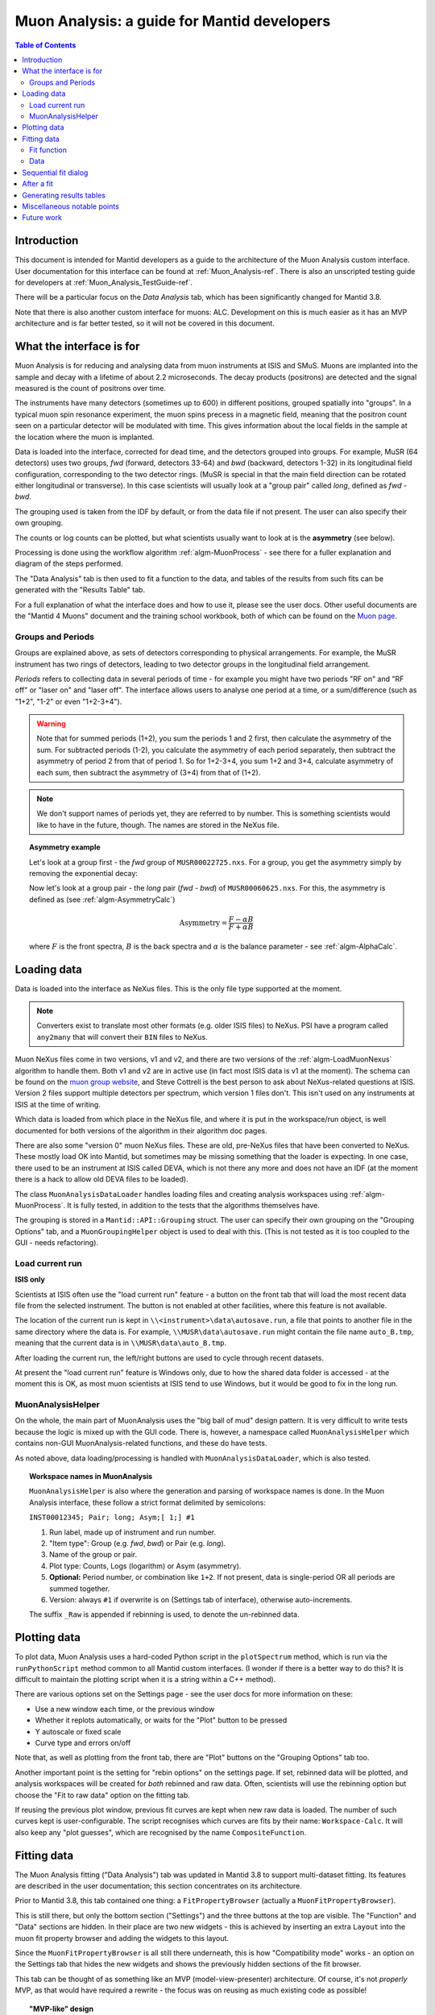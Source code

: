 .. _Muon_Analysis_DevelopersGuide-ref:

Muon Analysis: a guide for Mantid developers 
============================================

.. contents:: Table of Contents
    :local:
    
Introduction
^^^^^^^^^^^^
This document is intended for Mantid developers as a guide to the architecture of the Muon Analysis custom interface.
User documentation for this interface can be found at :ref:`Muon_Analysis-ref`.
There is also an unscripted testing guide for developers at :ref:`Muon_Analysis_TestGuide-ref`.

There will be a particular focus on the *Data Analysis* tab, which has been significantly changed for Mantid 3.8.

Note that there is also another custom interface for muons: ALC. Development on this is much easier as it has an MVP architecture and is far better tested, so it will not be covered in this document.

What the interface is for
^^^^^^^^^^^^^^^^^^^^^^^^^

Muon Analysis is for reducing and analysing data from muon instruments at ISIS and SMuS.
Muons are implanted into the sample and decay with a lifetime of about 2.2 microseconds.
The decay products (positrons) are detected and the signal measured is the count of positrons over time.

The instruments have many detectors (sometimes up to 600) in different positions, grouped spatially into "groups".
In a typical muon spin resonance experiment, the muon spins precess in a magnetic field, meaning that the positron count seen on a particular detector will be modulated with time. This gives information about the local fields in the sample at the location where the muon is implanted.

Data is loaded into the interface, corrected for dead time, and the detectors grouped into groups.
For example, MuSR (64 detectors) uses two groups, *fwd* (forward, detectors 33-64) and *bwd* (backward, detectors 1-32) in its longitudinal field configuration, corresponding to the two detector rings.
(MuSR is special in that the main field direction can be rotated either longitudinal or transverse). 
In this case scientists will usually look at a "group pair" called *long*, defined as *fwd - bwd*.

The grouping used is taken from the IDF by default, or from the data file if not present.
The user can also specify their own grouping.

The counts or log counts can be plotted, but what scientists usually want to look at is the **asymmetry** (see below).

Processing is done using the workflow algorithm :ref:`algm-MuonProcess` - see there for a fuller explanation and diagram of the steps performed.

The "Data Analysis" tab is then used to fit a function to the data, and tables of the results from such fits can be generated with the "Results Table" tab.

For a full explanation of what the interface does and how to use it, please see the user docs.
Other useful documents are the "Mantid 4 Muons" document and the training school workbook, both of which can be found on the `Muon page <http://www.mantidproject.org/Muon>`_.

Groups and Periods
##################

Groups are explained above, as sets of detectors corresponding to physical arrangements.
For example, the MuSR instrument has two rings of detectors, leading to two detector groups in the longitudinal field arrangement.

*Periods* refers to collecting data in several periods of time - for example you might have two periods "RF on" and "RF off" or "laser on" and "laser off". 
The interface allows users to analyse one period at a time, or a sum/difference (such as "1+2", "1-2" or even "1+2-3+4").

.. warning:: Note that for summed periods (1+2), you sum the periods 1 and 2 first, then calculate the asymmetry of the sum. For subtracted periods (1-2), you calculate the asymmetry of each period separately, then subtract the asymmetry of period 2 from that of period 1. So for 1+2-3+4, you sum 1+2 and 3+4, calculate asymmetry of each sum, then subtract the asymmetry of (3+4) from that of (1+2).

.. note:: We don't support names of periods yet, they are referred to by number. This is something scientists would like to have in the future, though. The names are stored in the NeXus file.

.. topic:: Asymmetry example

    Let's look at a group first - the *fwd* group of ``MUSR00022725.nxs``.
    For a group, you get the asymmetry simply by removing the exponential decay:

    .. image:: ../images/MuonAnalysisDevDocs/MUSR22725-fwd.png
      :align: center

    Now let's look at a group pair - the *long* pair (*fwd - bwd*) of ``MUSR00060625.nxs``.
    For this, the asymmetry is defined as (see :ref:`algm-AsymmetryCalc`)

    .. math:: \textrm{Asymmetry} = \frac{F-\alpha B}{F+\alpha B}

    where :math:`F` is the front spectra, :math:`B` is the back spectra
    and :math:`\alpha` is the balance parameter - see :ref:`algm-AlphaCalc`.

    .. image:: ../images/MuonAnalysisDevDocs/MUSR60625-long.png
      :align: center


Loading data
^^^^^^^^^^^^

Data is loaded into the interface as NeXus files. This is the only file type supported at the moment.

.. note:: Converters exist to translate most other formats (e.g. older ISIS files) to NeXus. PSI have a program called ``any2many`` that will convert their ``BIN`` files to NeXus.

Muon NeXus files come in two versions, v1 and v2, and there are two versions of the :ref:`algm-LoadMuonNexus` algorithm to handle them. 
Both v1 and v2 are in active use (in fact most ISIS data is v1 at the moment).
The schema can be found on the `muon group website <http://www.isis.stfc.ac.uk/groups/muons/muons3385.html>`_, and Steve Cottrell is the best person to ask about NeXus-related questions at ISIS.
Version 2 files support multiple detectors per spectrum, which version 1 files don't. This isn't used on any instruments at ISIS at the time of writing.

Which data is loaded from which place in the NeXus file, and where it is put in the workspace/run object, is well documented for both versions of the algorithm in their algorithm doc pages.

There are also some "version 0" muon NeXus files. These are old, pre-NeXus files that have been converted to NeXus.
These mostly load OK into Mantid, but sometimes may be missing something that the loader is expecting.
In one case, there used to be an instrument at ISIS called DEVA, which is not there any more and does not have an IDF (at the moment there is a hack to allow old DEVA files to be loaded).

The class ``MuonAnalysisDataLoader`` handles loading files and creating analysis workspaces using :ref:`algm-MuonProcess`.
It is fully tested, in addition to the tests that the algorithms themselves have.

The grouping is stored in a ``Mantid::API::Grouping`` struct. The user can specify their own grouping on the "Grouping Options" tab, and a ``MuonGroupingHelper`` object is used to deal with this. (This is not tested as it is too coupled to the GUI - needs refactoring).

Load current run 
################

**ISIS only**

Scientists at ISIS often use the "load current run" feature - a button on the front tab that will load the most recent data file from the selected instrument. The button is not enabled at other facilities, where this feature is not available.

The location of the current run is kept in ``\\<instrument>\data\autosave.run``, a file that points to another file in the same directory where the data is.
For example, ``\\MUSR\data\autosave.run`` might contain the file name ``auto_B.tmp``, meaning that the current data is in ``\\MUSR\data\auto_B.tmp``. 

After loading the current run, the left/right buttons are used to cycle through recent datasets.

At present the "load current run" feature is Windows only, due to how the shared data folder is accessed - at the moment this is OK, as most muon scientists at ISIS tend to use Windows, but it would be good to fix in the long run.

MuonAnalysisHelper
##################

On the whole, the main part of MuonAnalysis uses the "big ball of mud" design pattern.
It is very difficult to write tests because the logic is mixed up with the GUI code.
There is, however, a namespace called ``MuonAnalysisHelper`` which contains non-GUI MuonAnalysis-related functions, and these do have tests.

As noted above, data loading/processing is handled with ``MuonAnalysisDataLoader``, which is also tested.

.. topic:: Workspace names in MuonAnalysis

    ``MuonAnalysisHelper`` is also where the generation and parsing of workspace names is done.
    In the Muon Analysis interface, these follow a strict format delimited by semicolons:
    
    ``INST00012345; Pair; long; Asym;[ 1;] #1``

    1. Run label, made up of instrument and run number.
    2. "Item type": Group (e.g. *fwd*, *bwd*) or Pair (e.g. *long*).
    3. Name of the group or pair.
    4. Plot type: Counts, Logs (logarithm) or Asym (asymmetry).
    5. **Optional:** Period number, or combination like ``1+2``. If not present, data is single-period OR all periods are summed together.
    6. Version: always ``#1`` if overwrite is on (Settings tab of interface), otherwise auto-increments.

    The suffix ``_Raw`` is appended if rebinning is used, to denote the un-rebinned data.

Plotting data
^^^^^^^^^^^^^

To plot data, Muon Analysis uses a hard-coded Python script in the ``plotSpectrum`` method, which is run via the ``runPythonScript`` method common to all Mantid custom interfaces.
(I wonder if there is a better way to do this? It is difficult to maintain the plotting script when it is a string within a C++ method).

There are various options set on the Settings page - see the user docs for more information on these:

- Use a new window each time, or the previous window
- Whether it replots automatically, or waits for the "Plot" button to be pressed
- Y autoscale or fixed scale
- Curve type and errors on/off

Note that, as well as plotting from the front tab, there are "Plot" buttons on the "Grouping Options" tab too.

Another important point is the setting for "rebin options" on the settings page.
If set, rebinned data will be plotted, and analysis workspaces will be created for *both* rebinned and raw data.
Often, scientists will use the rebinning option but choose the "Fit to raw data" option on the fitting tab.

If reusing the previous plot window, previous fit curves are kept when new raw data is loaded.
The number of such curves kept is user-configurable.
The script recognises which curves are fits by their name: ``Workspace-Calc``.
It will also keep any "plot guesses", which are recognised by the name ``CompositeFunction``.

Fitting data
^^^^^^^^^^^^

The Muon Analysis fitting ("Data Analysis") tab was updated in Mantid 3.8 to support multi-dataset fitting.
Its features are described in the user documentation; this section concentrates on its architecture.

Prior to Mantid 3.8, this tab contained one thing: a ``FitPropertyBrowser`` (actually a ``MuonFitPropertyBrowser``).

.. image::  ../images/MuonAnalysisDataAnalysis.png
   :align: center

This is still there, but only the bottom section ("Settings") and the three buttons at the top are visible.
The "Function" and "Data" sections are hidden.
In their place are two new widgets - this is achieved by inserting an extra ``Layout`` into the muon fit property browser and adding the widgets to this layout.

Since the ``MuonFitPropertyBrowser`` is all still there underneath, this is how "Compatibility mode" works - an option on the Settings tab that hides the new widgets and shows the previously hidden sections of the fit browser.

This tab can be thought of as something like an MVP (model-view-presenter) architecture.
Of course, it's not *properly* MVP, as that would have required a rewrite - the focus was on reusing as much existing code as possible!

.. topic:: "MVP-like" design

    .. image:: ../images/MuonAnalysisDevDocs/mvp_muon.png
       :align: center

    **Model:** the ``MuonFitPropertyBrowser``. Still performs the actual fit, keeps track of the workspace(s) fitted, and raises events (Qt signals) to notify the presenters.

    This model is shared between two presenter/view pairs, one to deal with the fitting function and one to deal with the data that will be fitted.

    It inherits from two new abstract base classes (i.e. implements two interfaces), so that it can be mocked when testing the two presenters.

    **Views:** 

    - Fit function: ``FunctionBrowser`` - the same one used in the general multi-fitting interface. It is reused here, with the only change being to restrict the range of functions shown to only those that are of interest to muon scientists.

      The ``FunctionBrowser``, as a pre-existing Mantid widget, is not a very humble view and has some logic inside it which unfortunately cannot be tested.

    - Data: a ``MuonFitDataSelector``, a new widget written as a humble view. It does as little as possible and leaves all the logic to the presenter.

    Both these views inherit from abstract base classes - this is for mocking purposes when testing the presenters.

    **Presenters:**

    - Fit function: ``MuonAnalysisFitFunctionPresenter``

    - Data: ``MuonAnalysisFitDataPresenter``

    Both presenters have unit tests. The relevant views, and relevant part of the model, are mocked out for this purpose.


Fit function
############

The actual function that is going to be fitted to the data is stored in the ``MuonFitPropertyBrowser`` (model) and, after the fit, this function will have the correct parameter values.

It is therefore the job of the presenter to 

- Update the model's function when the user changes the function in the view
- Update the view's displayed function parameters when the fit has finished.

There are also some signals that come from the data presenter, when the user has used the ``<<`` or ``>>`` buttons to change datasets, or changed the number of workspaces to fit. In these cases the ``FunctionBrowser`` must be updated with this information, to set the number of datasets or to change which dataset's parameters are being displayed.

Data
####

When the user changes something in the ``MuonFitDataSelector`` view, for example the runs to fit, selected groups/periods, fit type (single/co-add/simultaneous) or simultaneous fit label, an event is raised to notify the presenter.
This gets the relevant information from the view and updates the model with it.

(In a couple of cases, the signal actually goes via ``MuonAnalysis`` itself - because the grouping and plot type may have been changed by the user in that GUI, and so they need to be updated too).

If the user's chosen runs/groups/periods include datasets that haven't had workspaces created for them yet, they will be created at that point, rather than just before the fit.
Note that, when "Fit raw data" has been ticked, two workspaces must be created per dataset - one binned and one raw.
The data presenter uses a ``MuonAnalysisDataLoader`` (see earlier) to create the analysis workspaces.

The case where the user updates the fitting range by dragging lines on the graph is also dealt with by the data presenter.

When a new dataset is loaded on the Home tab, this assigns a new "first run".
(Intended use case is that the first run will always be the one specified on the Home tab).
The presenter therefore updates the view's selected group/period in this case.

When a fit is finished, the data presenter is notified so that it can process the results.
This is only relevant in the case of a simultaneous fit, because the :ref:`algm-Fit` algorithm produces output in a very different form to its regular output format.
The presenter reorganises the output workspaces so that they are in the same format as they would have been for a regular fit - and then they can be easily read by the "Results table" tab.

Sequential fit dialog
^^^^^^^^^^^^^^^^^^^^^

This is opened when the user selects *Fit/Sequential Fit*.
A sequential fit runs the same fit (either one group/period or a simultaneous fit over groups/periods for one run) for one run at a time, over several runs in sequence.
For example, fits group *fwd*, period 1 for run 15189, then the same group/period for run 15190, then run 15191...

The dialog ``MuonSequentialFitDialog`` is part of the ``CustomInterfaces`` project.
It holds pointers to the ``MuonAnalysisFitDataPresenter`` (which creates the workspaces to fit and processes the fitted workspaces) and to the ``MuonFitPropertyBrowser`` ("Model" - the dialog gets the fit function and properties from here).

The actual fit is done by calling the :ref:`algm-Fit` algorithm from the sequential fit dialog.

One point to note is that the fit is done in two stages.
On pressing the Fit button, the ``startFit`` method is called - this starts running the file search from the ``MWRunFiles`` (run number input widget).
When the ``MWRunFiles`` widget signals that it has found the relevant files, only then does the fit process continue in ``continueFit``.
The reason for this is because users can type a range of runs into the box and then immediately hit Return or click Fit, without first clicking outside the box - and we need time to do the file search before starting.

After a fit
^^^^^^^^^^^

After fitting a single dataset, the plot is automatically updated with the fit curve and difference (if "Plot Difference" is selected).
This is done by the ``PeakPickerTool`` from MantidPlot, not by anything within Muon Analysis.

(The ``PeakPickerTool`` is set to the plot when the Data Analysis tab is selected - see box below.)

The ``PeakPickerTool`` can recognise muon data by noticing that the fit property browser is a ``MuonFitPropertyBrowser``. 
In this case it doesn't remove previous fit curves like it would for other graphs, because this is handled by Muon Analysis instead - we have the option there to keep *n* previous fits as selected by the user...

If it notes that the fit was a *simultaneous* fit of muon data, then **nothing is plotted**.
This is a temporary solution.
In the long run, we need to discuss with scientists what they would like to be plotted when a simultaneous fit ends.
(N.B. We need to avoid the situation of automatically trying to make a tiled plot of hundreds of datasets at once!)

What users can currently do to plot the results of a simultaneous or sequential fit is to right-click on the workspace group (``MuonSimulFit_<Label>`` or ``MuonSeqFit_<Label>``) and select *Plot Spectrum...*, then use the *Tiled Plot* option.
Probably it would be best to make this automatic when a multiple fit ends, or provide a "Plot" button in Muon Analysis - this would most likely require exposing the relevant tiled plot functionality to Python first.

.. topic:: Changing tabs in Muon Analysis
    
    Changing tabs is handled by the ``changeTab`` method in ``MuonAnalysis.cpp``.
    When entering the *Data Analysis* tab:

    - The ``MuonFitPropertyBrowser`` on this tab is set as the default, rather than Mantid's general fit property browser
    - Fitting range (start/end) is initialised, unless one is already set
    - The ``PeakPickerTool`` is attached to the current plot
    - The currently selected workspace is set in the fit data presenter
    - The current value of the Mantid-wide setting ``curvefitting.peakRadius`` is cached, and its value is changed to 99. Muon scientists requested this as they don't fit peaks on this tab. The change is localised only to while the *Data Analysis* tab is open, and the cached value will be restored on leaving this tab.

    When leaving the *Data Analysis* tab, the reverse happens:

    - Default fit browser in MantidPlot is reset to Mantid's default
    - The config option ``curvefitting.peakRadius`` is reset to its cached value
    - The ``PeakPickerTool`` is disconnected from the plot


Generating results tables
^^^^^^^^^^^^^^^^^^^^^^^^^
(How the results tables work + testing)

Miscellaneous notable points
^^^^^^^^^^^^^^^^^^^^^^^^^^^^

For a long time, using the Muon Analysis interface has produced a mysterious black box in the toolbars of MantidPlot:


.. image:: ../images/MuonAnalysisDevDocs/blackbox.png
   :align: center

This is caused by using the "Hide Toolbars" option on the Settings tab.
If selected, MantidPlot emits a ``setToolbarsHidden(true)`` signal, which is caught by MantidPlot, hiding all the toolbars.
The option is meant to be helpful for users with small laptop screens.

However, when the interface is closed/hidden, the reverse ``setToolbarsHidden(false)`` tells MantidPlot to show *all* the toolbars, even ones that the user didn't have displayed in the first place!
There is no cache of which toolbars were displayed, and no control over which to show - it's all or none.

The "black box" seen in the image is, in fact, one of the toolbars - the "Data Display" one.
This is used by the "Screen reader" feature in MantidPlot, which displays coordinates from a graph.
When no graph is being read, the toolbar appears as an empty black box, as above.

Future work
^^^^^^^^^^^
(Plotting, squashograms, frequency mode)


